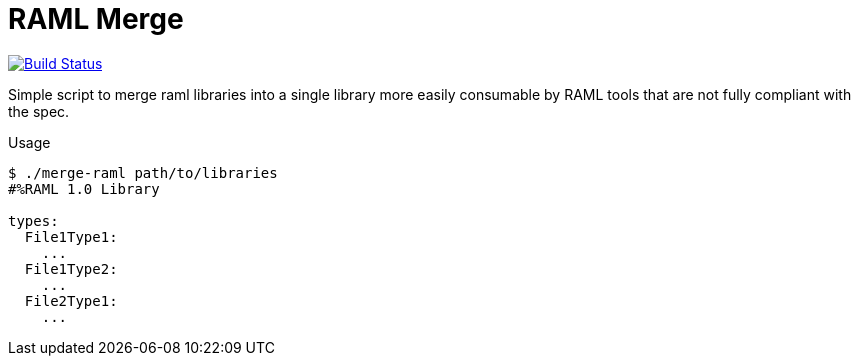 = RAML Merge

image:https://travis-ci.org/VEuPathDB/script-raml-merge.svg?branch=master["Build Status", link="https://travis-ci.org/VEuPathDB/script-raml-merge"]

Simple script to merge raml libraries into a single library more
easily consumable by RAML tools that are not fully compliant
with the spec.

.Usage
[source, sh-session]
----
$ ./merge-raml path/to/libraries
#%RAML 1.0 Library

types:
  File1Type1:
    ...
  File1Type2:
    ...
  File2Type1:
    ...
----
